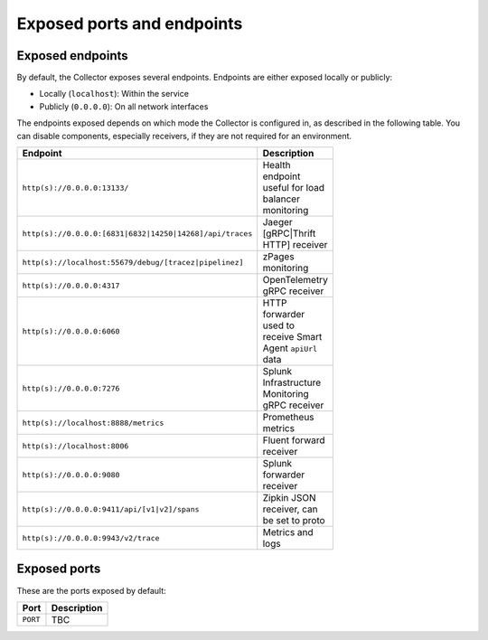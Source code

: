.. _otel-exposed-endpoints:

******************************************
Exposed ports and endpoints
******************************************

.. meta::
      :description: Check ports to make sure your environment doesn't have conflicts and that firewalls are configured properly. Ports can be changed in the configuration YAML file.

.. _collector-endpoints:

Exposed endpoints
==============================

By default, the Collector exposes several endpoints. Endpoints are either exposed locally or publicly:

* Locally (``localhost``): Within the service
* Publicly (``0.0.0.0``): On all network interfaces

The endpoints exposed depends on which mode the Collector is configured in, as described in the following table. You can disable components, especially receivers, if they are not required for an environment.

.. list-table::
  :widths: 50 50
  :width: 100
  :header-rows: 1

  * - Endpoint
    - Description
  * - ``http(s)://0.0.0.0:13133/``
    - Health endpoint useful for load balancer monitoring
  * - ``http(s)://0.0.0.0:[6831|6832|14250|14268]/api/traces``
    - Jaeger [gRPC|Thrift HTTP] receiver
  * - ``http(s)://localhost:55679/debug/[tracez|pipelinez]``
    - zPages monitoring
  * - ``http(s)://0.0.0.0:4317``
    - OpenTelemetry gRPC receiver
  * - ``http(s)://0.0.0.0:6060``
    - HTTP forwarder used to receive Smart Agent ``apiUrl`` data
  * - ``http(s)://0.0.0.0:7276``
    - Splunk Infrastructure Monitoring gRPC receiver
  * - ``http(s)://localhost:8888/metrics``
    - Prometheus metrics
  * - ``http(s)://localhost:8006``
    - Fluent forward receiver
  * - ``http(s)://0.0.0.0:9080``
    - Splunk forwarder receiver
  * - ``http(s)://0.0.0.0:9411/api/[v1|v2]/spans``
    - Zipkin JSON receiver, can be set to proto
  * - ``http(s)://0.0.0.0:9943/v2/trace``
    - Metrics and logs


.. _collector-ports:

Exposed ports
===============

These are the ports exposed by default:

.. list-table::
  :widths: 50 50
  :width: 100
  :header-rows: 1

  * - Port
    - Description
  * - ``PORT``
    - TBC
